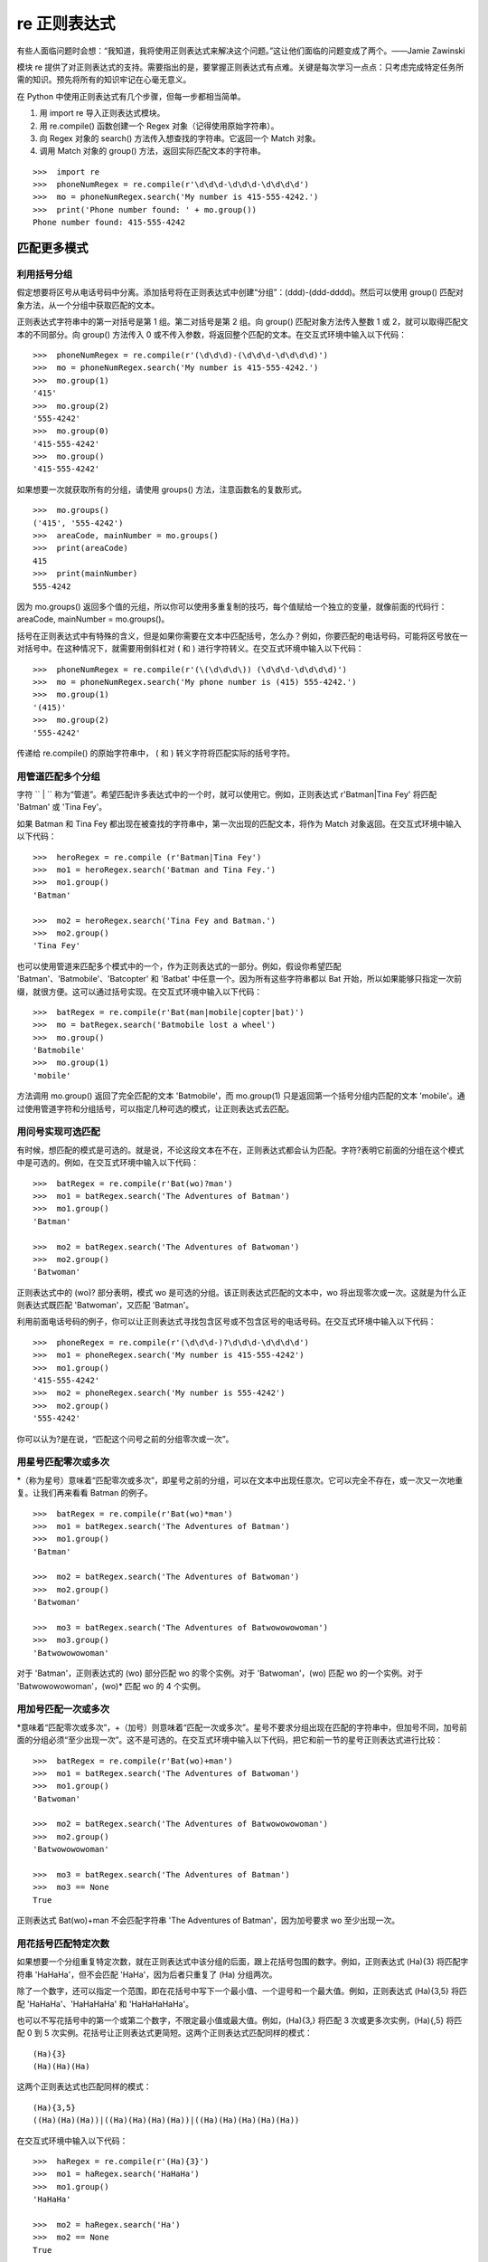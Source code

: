 re 正则表达式
########################

有些人面临问题时会想：“我知道，我将使用正则表达式来解决这个问题。”这让他们面临的问题变成了两个。——Jamie Zawinski

模块 re 提供了对正则表达式的支持。需要指出的是，要掌握正则表达式有点难。关键是每次学习一点点：只考虑完成特定任务所需的知识。预先将所有的知识牢记在心毫无意义。

在 Python 中使用正则表达式有几个步骤，但每一步都相当简单。

1. 用 import re 导入正则表达式模块。
2. 用 re.compile() 函数创建一个 Regex 对象（记得使用原始字符串）。
3. 向 Regex 对象的 search() 方法传入想查找的字符串。它返回一个 Match 对象。
4. 调用 Match 对象的 group() 方法，返回实际匹配文本的字符串。

.. highlight:: none

::

    >>>  import re
    >>>  phoneNumRegex = re.compile(r'\d\d\d-\d\d\d-\d\d\d\d')
    >>>  mo = phoneNumRegex.search('My number is 415-555-4242.')
    >>>  print('Phone number found: ' + mo.group())
    Phone number found: 415-555-4242


匹配更多模式
************************

利用括号分组
========================

假定想要将区号从电话号码中分离。添加括号将在正则表达式中创建“分组”：(\d\d\d)-(\d\d\d-\d\d\d\d)。然后可以使用 group() 匹配对象方法，从一个分组中获取匹配的文本。

正则表达式字符串中的第一对括号是第 1 组。第二对括号是第 2 组。向 group() 匹配对象方法传入整数 1 或 2，就可以取得匹配文本的不同部分。向 group() 方法传入 0 或不传入参数，将返回整个匹配的文本。在交互式环境中输入以下代码：

::

    >>>  phoneNumRegex = re.compile(r'(\d\d\d)-(\d\d\d-\d\d\d\d)')
    >>>  mo = phoneNumRegex.search('My number is 415-555-4242.')
    >>>  mo.group(1)
    '415'
    >>>  mo.group(2)
    '555-4242'
    >>>  mo.group(0)
    '415-555-4242'
    >>>  mo.group()
    '415-555-4242'


如果想要一次就获取所有的分组，请使用 groups() 方法，注意函数名的复数形式。

::

    >>>  mo.groups()
    ('415', '555-4242')
    >>>  areaCode, mainNumber = mo.groups()
    >>>  print(areaCode)
    415
    >>>  print(mainNumber)
    555-4242

因为 mo.groups() 返回多个值的元组，所以你可以使用多重复制的技巧，每个值赋给一个独立的变量，就像前面的代码行：areaCode, mainNumber = mo.groups()。

括号在正则表达式中有特殊的含义，但是如果你需要在文本中匹配括号，怎么办？例如，你要匹配的电话号码，可能将区号放在一对括号中。在这种情况下，就需要用倒斜杠对 ( 和 ) 进行字符转义。在交互式环境中输入以下代码：

::

    >>>  phoneNumRegex = re.compile(r'(\(\d\d\d\)) (\d\d\d-\d\d\d\d)')
    >>>  mo = phoneNumRegex.search('My phone number is (415) 555-4242.')
    >>>  mo.group(1)
    '(415)'
    >>>  mo.group(2)
    '555-4242'

传递给 re.compile() 的原始字符串中， ( 和 ) 转义字符将匹配实际的括号字符。

用管道匹配多个分组
========================

字符 `` | `` 称为“管道”。希望匹配许多表达式中的一个时，就可以使用它。例如，正则表达式 r'Batman|Tina Fey' 将匹配 'Batman' 或 'Tina Fey'。

如果 Batman 和 Tina Fey 都出现在被查找的字符串中，第一次出现的匹配文本，将作为 Match 对象返回。在交互式环境中输入以下代码：

::

    >>>  heroRegex = re.compile (r'Batman|Tina Fey')
    >>>  mo1 = heroRegex.search('Batman and Tina Fey.')
    >>>  mo1.group()
    'Batman'

    >>>  mo2 = heroRegex.search('Tina Fey and Batman.')
    >>>  mo2.group()
    'Tina Fey'

也可以使用管道来匹配多个模式中的一个，作为正则表达式的一部分。例如，假设你希望匹配 'Batman'、'Batmobile'、'Batcopter' 和 'Batbat' 中任意一个。因为所有这些字符串都以 Bat 开始，所以如果能够只指定一次前缀，就很方便。这可以通过括号实现。在交互式环境中输入以下代码：

::

    >>>  batRegex = re.compile(r'Bat(man|mobile|copter|bat)')
    >>>  mo = batRegex.search('Batmobile lost a wheel')
    >>>  mo.group()
    'Batmobile'
    >>>  mo.group(1)
    'mobile'

方法调用 mo.group() 返回了完全匹配的文本 'Batmobile'，而 mo.group(1) 只是返回第一个括号分组内匹配的文本 'mobile'。通过使用管道字符和分组括号，可以指定几种可选的模式，让正则表达式去匹配。

用问号实现可选匹配
========================

有时候，想匹配的模式是可选的。就是说，不论这段文本在不在，正则表达式都会认为匹配。字符?表明它前面的分组在这个模式中是可选的。例如，在交互式环境中输入以下代码：

::

    >>>  batRegex = re.compile(r'Bat(wo)?man')
    >>>  mo1 = batRegex.search('The Adventures of Batman')
    >>>  mo1.group()
    'Batman'

    >>>  mo2 = batRegex.search('The Adventures of Batwoman')
    >>>  mo2.group()
    'Batwoman'

正则表达式中的 (wo)? 部分表明，模式 wo 是可选的分组。该正则表达式匹配的文本中，wo 将出现零次或一次。这就是为什么正则表达式既匹配 'Batwoman'，又匹配 'Batman'。

利用前面电话号码的例子，你可以让正则表达式寻找包含区号或不包含区号的电话号码。在交互式环境中输入以下代码：

::

    >>>  phoneRegex = re.compile(r'(\d\d\d-)?\d\d\d-\d\d\d\d')
    >>>  mo1 = phoneRegex.search('My number is 415-555-4242')
    >>>  mo1.group()
    '415-555-4242'
    >>>  mo2 = phoneRegex.search('My number is 555-4242')
    >>>  mo2.group()
    '555-4242'

你可以认为?是在说，“匹配这个问号之前的分组零次或一次”。

用星号匹配零次或多次
========================

*（称为星号）意味着“匹配零次或多次”，即星号之前的分组，可以在文本中出现任意次。它可以完全不存在，或一次又一次地重复。让我们再来看看 Batman 的例子。

::

    >>>  batRegex = re.compile(r'Bat(wo)*man')
    >>>  mo1 = batRegex.search('The Adventures of Batman')
    >>>  mo1.group()
    'Batman'

    >>>  mo2 = batRegex.search('The Adventures of Batwoman')
    >>>  mo2.group()
    'Batwoman'

    >>>  mo3 = batRegex.search('The Adventures of Batwowowowoman')
    >>>  mo3.group()
    'Batwowowowoman'

对于 'Batman'，正则表达式的 (wo) 部分匹配 wo 的零个实例。对于 'Batwoman'，(wo) 匹配 wo 的一个实例。对于 'Batwowowowoman'，(wo)* 匹配 wo 的 4 个实例。

用加号匹配一次或多次
========================

*意味着“匹配零次或多次”，+（加号）则意味着“匹配一次或多次”。星号不要求分组出现在匹配的字符串中，但加号不同，加号前面的分组必须“至少出现一次”。这不是可选的。在交互式环境中输入以下代码，把它和前一节的星号正则表达式进行比较：

::

    >>>  batRegex = re.compile(r'Bat(wo)+man')
    >>>  mo1 = batRegex.search('The Adventures of Batwoman')
    >>>  mo1.group()
    'Batwoman'

    >>>  mo2 = batRegex.search('The Adventures of Batwowowowoman')
    >>>  mo2.group()
    'Batwowowowoman'

    >>>  mo3 = batRegex.search('The Adventures of Batman')
    >>>  mo3 == None
    True

正则表达式 Bat(wo)+man 不会匹配字符串 'The Adventures of Batman'，因为加号要求 wo 至少出现一次。


用花括号匹配特定次数
========================

如果想要一个分组重复特定次数，就在正则表达式中该分组的后面，跟上花括号包围的数字。例如，正则表达式 (Ha){3} 将匹配字符串 'HaHaHa'，但不会匹配 'HaHa'，因为后者只重复了 (Ha) 分组两次。

除了一个数字，还可以指定一个范围，即在花括号中写下一个最小值、一个逗号和一个最大值。例如，正则表达式 (Ha){3,5} 将匹配 'HaHaHa'、'HaHaHaHa' 和 'HaHaHaHaHa'。

也可以不写花括号中的第一个或第二个数字，不限定最小值或最大值。例如，(Ha){3,} 将匹配 3 次或更多次实例，(Ha){,5} 将匹配 0 到 5 次实例。花括号让正则表达式更简短。这两个正则表达式匹配同样的模式：

::

    (Ha){3}
    (Ha)(Ha)(Ha)

这两个正则表达式也匹配同样的模式：

::

    (Ha){3,5}
    ((Ha)(Ha)(Ha))|((Ha)(Ha)(Ha)(Ha))|((Ha)(Ha)(Ha)(Ha)(Ha))

在交互式环境中输入以下代码：

::

    >>>  haRegex = re.compile(r'(Ha){3}')
    >>>  mo1 = haRegex.search('HaHaHa')
    >>>  mo1.group()
    'HaHaHa'

    >>>  mo2 = haRegex.search('Ha')
    >>>  mo2 == None
    True

这里，(Ha){3} 匹配 'HaHaHa'，但不匹配 'Ha'。因为它不匹配 'Ha'，所以 search() 返回 None。

贪心和非贪心匹配
***********************

在字符串 'HaHaHaHaHa' 中，因为 (Ha){3,5} 可以匹配 3 个、4 个或 5 个实例，你可能会想，为什么在前面花括号的例子中，Match 对象的 group() 调用会返回 'HaHaHaHaHa'，而不是更短的可能结果。毕竟，'HaHaHa' 和 'HaHaHaHa' 也能够有效地匹配正则表达式 (Ha){3,5}。

Python 的正则表达式默认是“贪心”的，这表示在有二义的情况下，它们会尽可能匹配最长的字符串。花括号的“非贪心”版本匹配尽可能最短的字符串，即在结束的花括号后跟着一个问号。

在交互式环境中输入以下代码，注意在查找相同字符串时，花括号的贪心形式和非贪心形式之间的区别：

::

   >>>  greedyHaRegex = re.compile(r'(Ha){3,5}')
   >>>  mo1 = greedyHaRegex.search('HaHaHaHaHa')
   >>>  mo1.group()
   'HaHaHaHaHa'

   >>>  nongreedyHaRegex = re.compile(r'(Ha){3,5}?')
   >>>  mo2 = nongreedyHaRegex.search('HaHaHaHaHa')
   >>>  mo2.group()
   'HaHaHa'

请注意，问号在正则表达式中可能有两种含义：声明非贪心匹配或表示可选的分组。这两种含义是完全无关的。

findall() 方法
***********************

除了 search 方法外，Regex 对象也有一个 findall() 方法。search() 将返回一个 Match 对象，包含被查找字符串中的“第一次”匹配的文本，而 findall() 方法将返回一组字符串，包含被查找字符串中的所有匹配。为了看看 search() 返回的 Match 对象只包含第一次出现的匹配文本，请在交互式环境中输入以下代码：

::

   >>>  phoneNumRegex = re.compile(r'\d\d\d-\d\d\d-\d\d\d\d')
   >>>  mo = phoneNumRegex.search('Cell: 415-555-9999 Work: 212-555-0000')
   >>>  mo.group()
   '415-555-9999'

另一方面，findall() 不是返回一个 Match 对象，而是返回一个字符串列表，只要在正则表达式中没有分组。列表中的每个字符串都是一段被查找的文本，它匹配该正则表达式。在交互式环境中输入以下代码：

::

    >>>  phoneNumRegex = re.compile(r'\d\d\d-\d\d\d-\d\d\d\d') # has no groups
    >>>  phoneNumRegex.findall('Cell: 415-555-9999 Work: 212-555-0000')
    ['415-555-9999', '212-555-0000']

如果在正则表达式中有分组，那么 findall 将返回元组的列表。每个元组表示一个找到的匹配，其中的项就是正则表达式中每个分组的匹配字符串。为了看看 findall() 的效果，请在交互式环境中输入以下代码（请注意，被编译的正则表达式现在有括号分组）：

::

    >>>  phoneNumRegex = re.compile(r'(\d\d\d)-(\d\d\d)-(\d\d\d\d)') # has groups
    >>>  phoneNumRegex.findall('Cell: 415-555-9999 Work: 212-555-0000')
    [('415', '555', '1122'), ('212', '555', '0000')]

作为 findall() 方法的返回结果的总结，请记住下面两点：

1. 如果调用在一个没有分组的正则表达式上，例如 \d\d\d-\d\d\d-\d\d\d\d，方法 findall() 将返回一个匹配字符串的列表，例如 ['415-555-9999', '212-555-0000']。

2. 如果调用在一个有分组的正则表达式上，例如 (\d\d\d)-(\d\d\d)-(\d\d\d\d)，方法 findall() 将返回一个字符串的元组的列表（每个分组对应一个字符串），例如 [('415', '555', '1122'), ('212', '555', '0000')]。

字符分类
***********************

在前面电话号码正则表达式的例子中，你知道 \d 可以代表任何数字。也就是说，\d是正则表达式 (0|1|2|3|4|5|6|7|8|9) 的缩写。有许多这样的“缩写字符分类”，如下表所示。

===========   =======
缩写字符分类      表示
===========   =======
\d              0到9的任何数字
\D              除0到9的数字以外的任何字符
\w              任何字母、数字或下划线字符（可以认为是匹配“单词”字符）
\W              除字母、数字和下划线以外的任何字符
\s              空格、制表符或换行符（可以认为是匹配“空白”字符）
\S              除空格、制表符和换行符以外的任何字符
===========   =======

字符分类对于缩短正则表达式很有用。字符分类 [0-5] 只匹配数字 0 到 5，这比输入 (0|1|2|3|4|5) 要短很多。

例如，在交互式环境中输入以下代码：

::

   >>>  xmasRegex = re.compile(r'\d+\s\w+')
   >>>  xmasRegex.findall('12 drummers, 11 pipers, 10 lords, 9 ladies, 8 maids, 7
   swans, 6 geese, 5 rings, 4 birds, 3 hens, 2 doves, 1 partridge')
   ['12 drummers', '11 pipers', '10 lords', '9 ladies', '8 maids', '7 swans', '6
   geese', '5 rings', '4 birds', '3 hens', '2 doves', '1 partridge']

正则表达式 \d+\s\w+ 匹配的文本有一个或多个数字 (\d+)，接下来是一个空白字符 (\s)，接下来是一个或多个字母/数字/下划线字符(\w+)。findall() 方法将返回所有匹配该正则表达式的字符串，放在一个列表中。

从开始或结尾处开始查找
***********************

可以在正则表达式的开始处使用插入符号（^），表明匹配必须发生在被查找文本开始处。类似地，可以再正则表达式的末尾加上美元符号（$），表示该字符串必须以这个正则表达式的模式结束。可以同时使用 ^ 和 $，表明整个字符串必须匹配该模式，也就是说，只匹配该字符串的某个子集是不够的。

例如，正则表达式 r'^Hello' 匹配以 'Hello' 开始的字符串。在交互式环境中输入以下代码：

::

    >>>  beginsWithHello = re.compile(r'^Hello')
    >>>  beginsWithHello.search('Hello world!')
    < _sre.SRE_Match object; span=(0, 5), match='Hello'>
    >>>  beginsWithHello.search('He said hello.') == None
    True

正则表达式 r'\d$' 匹配以数字 0 到 9 结束的字符串。在交互式环境中输入以下代码：

::

    >>>  endsWithNumber = re.compile(r'\d$')
    >>>  endsWithNumber.search('Your number is 42')
    < _sre.SRE_Match object; span=(16, 17), match='2'>
    >>>  endsWithNumber.search('Your number is forty two.') == None
    True

正则表达式 r'^\d+$' 匹配从开始到结束都是数字的字符串。在交互式环境中输入以下代码：

::

    >>>  wholeStringIsNum = re.compile(r'^\d+$')
    >>>  wholeStringIsNum.search('1234567890')
    < _sre.SRE_Match object; span=(0, 10), match='1234567890'>
    >>>  wholeStringIsNum.search('12345xyz67890') == None
    True
    >>>  wholeStringIsNum.search('12 34567890') == None
    True

前面交互式脚本例子中的最后两次 search() 调用表明，如果使用了 ^ 和 $，那么整个字符串必须匹配该正则表达式。

我总是会混淆这两个符号的含义，所以我使用助记法 “Carrots cost dollars”，提醒我插入符号在前面，美元符号在后面。

通配字符
***********************

在正则表达式中，.（句点）字符称为“通配符”。它匹配除了换行之外的所有字符。例如，在交互式环境中输入以下代码：

::

    >>>  atRegex = re.compile(r'.at')
    >>>  atRegex.findall('The cat in the hat sat on the flat mat.')
    ['cat', 'hat', 'sat', 'lat', 'mat']

要记住，句点字符只匹配一个字符，这就是为什么在前面的例子中，对于文本 flat，只匹配 lat。要匹配真正的句点，就是用倒斜杠转义：.。

用点-星匹配所有字符
=======================

有时候想要匹配所有字符串。例如，假定想要匹配字符串 'First Name:'，接下来是任意文本，接下来是 'Last Name:'，然后又是任意文本。可以用点-星（.*）表示“任意文本”。回忆一下，句点字符表示“除换行外所有单个字符”，星号字符表示“前面字符出现零次或多次”。

在交互式环境中输入以下代码：

::

    >>>  nameRegex = re.compile(r'First Name: (.*) Last Name: (.*)')
    >>>  mo = nameRegex.search('First Name: Al Last Name: Sweigart')
    >>>  mo.group(1)
    'Al'
    >>>  mo.group(2)
    'Sweigart'

点-星使用“贪心”模式：它总是匹配尽可能多的文本。要用“非贪心”模式匹配所有文本，就使用点-星和问号。像和大括号一起使用时那样，问号告诉Python用非贪心模式匹配。在交互式环境中输入以下代码，看看贪心模式和非贪心模式的区别：

::

    >>>  nongreedyRegex = re.compile(r'<.*?>')
    >>>  mo = nongreedyRegex.search(' for dinner.>')
    >>>  mo.group()
    '< To serve man>'

    >>>  greedyRegex = re.compile(r'<.*>')
    >>>  mo = greedyRegex.search(' for dinner.>')
    >>>  mo.group()
    '< To serve man> for dinner.>'

两个正则表达式都可以翻译成“匹配一个左尖括号，接下来是任意字符，接下来是一个右尖括号”。但是字符串 '<To serve man> for dinner.>' 对右肩括号有两种可能的匹配。在非贪心的正则表达式中，Python 匹配最短可能的字符串： '<To serve man>'。在贪心版本中，Python 匹配最长可能的字符串：'<To serve man> for dinner.>'。

用句点字符匹配换行
=======================

点-星将匹配除换行外的所有字符。通过传入 re.DOTALL 作为 re.compile() 的第二个参数，可以让句点字符匹配所有字符，包括换行字符。

在交互式环境中输入以下代码：

::

    >>>  noNewlineRegex = re.compile('.*')
    >>>  noNewlineRegex.search('Serve the public trust.\nProtect the innocent.
    \nUphold the law.').group()
    'Serve the public trust.'

    >>>  newlineRegex = re.compile('.*', re.DOTALL)
    >>>  newlineRegex.search('Serve the public trust.\nProtect the innocent.
    \nUphold the law.').group()
    'Serve the public trust.\nProtect the innocent.\nUphold the law.'

正则表达式 noNewlineRegex 在创建时没有向 re.compile() 传入 re.DOTALL，它将匹配所有字符，直到第一个换行字符。但是，newlineRegex 在创建时向 re.compile() 传入了 re.DOTALL，它将匹配所有字符。这就是为什么 newlineRegex.search() 调用匹配完整的字符串，包括其中的换行字符。
